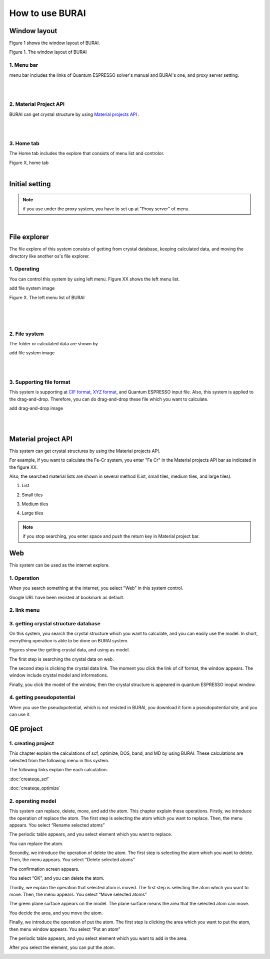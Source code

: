 How to use BURAI
================

Window layout
-------------
Figure 1 shows the window layout of BURAI.

.. image:: ../img/imgWindowStructure_window_all.png
   :scale: 70 %
   :align: center

Figure 1. The window layout of BURAI


1. Menu bar
^^^^^^^^^^^

menu bar includes the links of Quantum ESPRESSO solver's manual and BURAI's one, and proxy server setting.

.. image:: ../img/imgWindowStructure_menubar.png
   :scale: 80 %
   :align: center

|
|

2. Material Project API
^^^^^^^^^^^^^^^^^^^^^^^

BURAI can get crystal structure by using `Material projects API <https://materialsproject.org/>`_ .

|
|

3. Home tab
^^^^^^^^^^^

The Home tab includes the explore that consists of menu list and controlor.

.. image:: ../img/imgWindowStructure_hometab.png

| Figure X, home tab
|

Initial setting
---------------

.. note:: if you use under the proxy system, you have to set up at "Proxy server" of menu.




.. image:: ../img/imgWindowStructure_proxyServer.png
   :scale: 80 %
   :align: center

|

File explorer
-------------

The file explore of this system consists of getting from crystal database, keeping calculated data, and moving
the directory like another os's file explorer.


1. Operating
^^^^^^^^^^^^

You can control this system by using left menu. Figure XX shows the left menu list.

add file system image

.. image:: ../img/imgWindowStructure_leftmenu.png
   :scale: 80 %
   :align: center

Figure X. The left menu list of BURAI

|
|
|

2. File system
^^^^^^^^^^^^^^

The folder or calculated data are shown by


add file system image

.. image:: ../img/imgWindowStructure_menubar.png
   :scale: 80 %
   :align: center

|
|

3. Supporting file format
^^^^^^^^^^^^^^^^^^^^^^^^^

This system is supporting at `CIF format <https://en.wikipedia.org/wiki/Crystallographic_Information_File>`_, `XYZ format <https://en.wikipedia.org/wiki/XYZ_file_format>`_, and Quantum ESPRESSO input file.
Also, this system is applied to the drag-and-drop. Therefore, you can do drag-and-drop these file
which you want to calculate.

add drag-and-drop image


.. image:: ../img/imgWindowStructure_menubar.png
   :scale: 80 %
   :align: center
|
|



Material project API
--------------------

This system can get crystal structures by using the Material projects API.

For example, if you want to calculate the Fe-Cr system, you enter "Fe Cr" in the Material projects API bar as indicated in the figure XX.

.. image:: ../img/imgMaterialProject_search.png
   :scale: 80 %
   :align: center

Also, the searched material lists are shown in several method (List, small tiles, medium tiles, and large tiles).

1. List

.. image:: ../img/imgMaterialProject_list.png
   :scale: 80 %
   :align: center

2. Small tiles

.. image:: ../img/imgMaterialProject_smallTiles.png
   :scale: 80 %
   :align: center

3. Medium tiles

.. image:: ../img/imgMaterialProject_mediumTiles.png
   :scale: 80 %
   :align: center

4. Large tiles

.. image:: ../img/imgMaterialProject_largeTiles.png
   :scale: 80 %
   :align: center


.. note:: if you stop searching, you enter space and push the return key in Material project bar.



Web
---

This system can be used as the internet explore.

1. Operation
^^^^^^^^^^^^^^^^^^^

When you search something at the internet, you select "Web" in this system control.

.. image:: ../img/imgWeb_default.png
   :scale: 80 %
   :align: center


Google URL have been resisted at bookmark as default.

.. image:: ../img/imgWeb_default.png
   :scale: 80 %
   :align: center

2. link menu
^^^^^^^^^^^^

3. getting crystal structure database
^^^^^^^^^^^^^^^^^^^^^^^^^^^^^^^^^^^^^

On this system, you search the crystal structure which you want to calculate, and you can easily use the model. In short, everything operation is able to be done on BURAI system.

Figures show the getting crystal data, and using as model.

The first step is searching the crystal data on web.

.. image:: ../img/imgWeb_searchNaCl00.png
   :scale: 80 %
   :align: center

The second step is clicking the crystal data link.
The moment you click the link of cif format, the window appears.
The window include crystal model and informations.

.. image:: ../img/imgWeb_searchNaCl01.png
   :scale: 80 %
   :align: center

Finally, you click the model of the window, then the crystal structure is appeared in quantum ESPRESSO inoput window.

.. image:: ../img/imgWeb_searchNaCl02.png
   :scale: 80 %
   :align: center


4. getting pseudopotential
^^^^^^^^^^^^^^^^^^^^^^^^^^

When you use the pseudopotential, which is not resisted in BURAI, you download it form a pseudopotential site, and you can use it.

.. image:: ../img/imgWeb_searchPP00.png
   :scale: 80 %
   :align: center


.. image:: ../img/imgWeb_searchPP01.png
   :scale: 80 %
   :align: center

.. image:: ../img/imgWeb_searchPP02.png
   :scale: 80 %
   :align: center




QE project
----------

1. creating project
^^^^^^^^^^^^^^^^^^^

This chapter explain the calculations of scf, optimize, DOS, band, and MD by using BURAI.
These calculations are selected from the following menu in this system.


.. image:: ../img/imgCreateJob_menu.png
   :scale: 50 %
   :align: center


The following links explain the each calculation.

:doc:`createqe_scf`

:doc:`createqe_optimize`

2. operating model
^^^^^^^^^^^^^^^^^^^

This system can replace, delete, move, and add the atom. This chapter explain these operations. 
Firstly, we introduce the operation of replace the atom. 
The first step is selecting the atom which you want to replace. Then, the menu appears. You select “Rename selected atoms”

.. image:: ../img/imgCreateJob_ReplaceAtom01.png
   :scale: 70 %
   :align: center
   
The periodic table appears, and you select element which you want to replace.

.. image:: ../img/imgCreateJob_ReplaceAtom02.png
   :scale: 70 %
   :align: center
   
You can replace the atom.

.. image:: ../img/imgCreateJob_ReplaceAtom03.png
   :scale: 70 %
   :align: center


Secondly, we introduce the operation of delete the atom.
The first step is selecting the atom which you want to delete. Then, the menu appears. You select “Delete selected atoms”

.. image:: ../img/imgCreateJob_DeleteAtom00.png
   :scale: 70 %
   :align: center

The confirmation screen appears. 

.. image:: ../img/imgCreateJob_DeleteAtom01.png
   :scale: 70 %
   :align: center
   
You select “OK”, and you can delete the atom.

.. image:: ../img/imgCreateJob_DeleteAtom02.png
   :scale: 70 %
   :align: center
   

Thirdly, we explain the operation that selected atom is moved. 
The first step is selecting the atom which you want to move. Then, the menu appears. You select “Move selected atoms”

.. image:: ../img/imgCreateJob_MoveAtom00.png
   :scale: 70 %
   :align: center
   
The green plane surface appears on the model. The plane surface means the area that the selected atom can move. 

.. image:: ../img/imgCreateJob_MoveAtom01.png
   :scale: 70 %
   :align: center

You decide the area, and you move the atom.

.. image:: ../img/imgCreateJob_MoveAtom02.png
   :scale: 70 %
   :align: center  
   
.. image:: ../img/imgCreateJob_MoveAtom03.png
   :scale: 70 %
   :align: center 
   
Finally, we introduce the operation of put the atom.
The first step is clicking the area which you want to put the atom, then menu window appears. You select “Put an atom”

.. image:: ../img/imgCreateJob_PutAtom00.png
   :scale: 70 %
   :align: center 

The periodic table appears, and you select element which you want to add in the area.
   
.. image:: ../img/imgCreateJob_PutAtom01.png
   :scale: 70 %
   :align: center 

After you select the element, you can put the atom.
   
.. image:: ../img/imgCreateJob_PutAtom02.png
   :scale: 70 %
   :align: center  


   